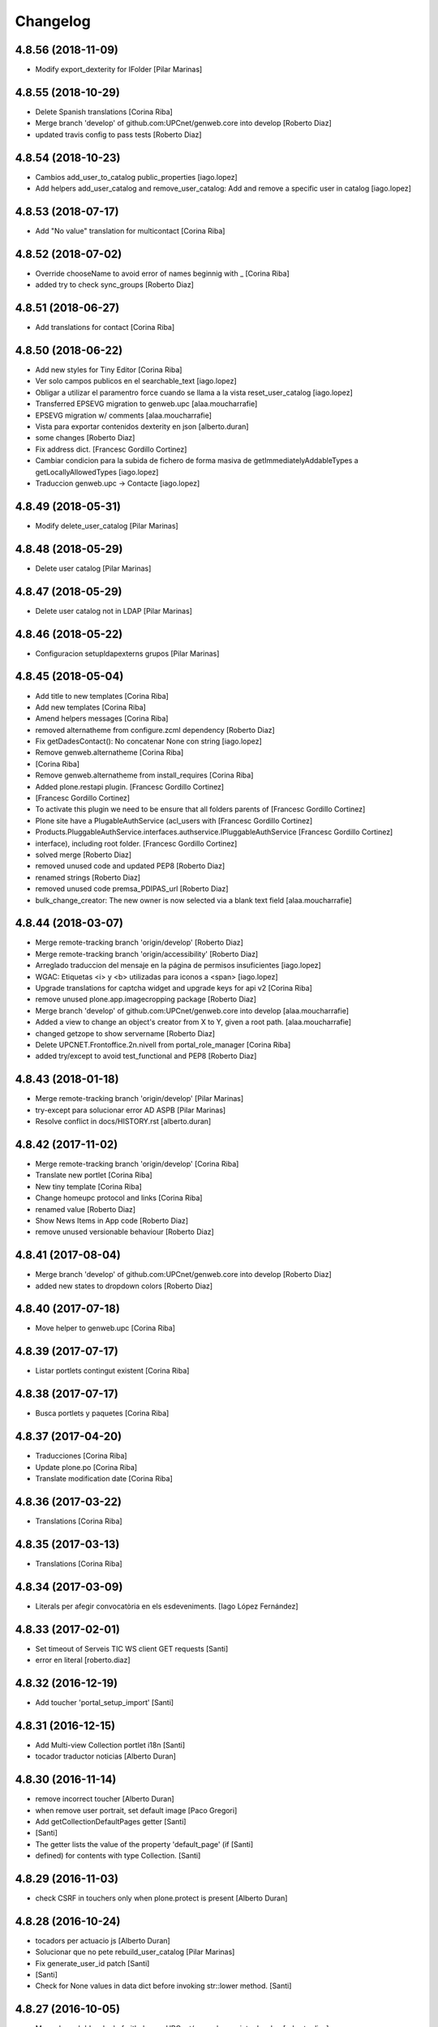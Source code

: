 Changelog
=========

4.8.56 (2018-11-09)
-------------------

* Modify export_dexterity for IFolder [Pilar Marinas]

4.8.55 (2018-10-29)
-------------------

* Delete Spanish translations [Corina Riba]
* Merge branch 'develop' of github.com:UPCnet/genweb.core into develop [Roberto Diaz]
* updated travis config to pass tests [Roberto Diaz]

4.8.54 (2018-10-23)
-------------------

* Cambios add_user_to_catalog public_properties [iago.lopez]
* Add helpers add_user_catalog and remove_user_catalog: Add and remove a specific user in catalog [iago.lopez]

4.8.53 (2018-07-17)
-------------------

* Add "No value" translation for multicontact [Corina Riba]

4.8.52 (2018-07-02)
-------------------

* Override chooseName to avoid error of names beginnig with _ [Corina Riba]
* added try to check sync_groups [Roberto Diaz]

4.8.51 (2018-06-27)
-------------------

* Add translations for contact [Corina Riba]

4.8.50 (2018-06-22)
-------------------

* Add new styles for Tiny Editor [Corina Riba]
* Ver solo campos publicos en el searchable_text [iago.lopez]
* Obligar a utilizar el paramentro force cuando se llama a la vista reset_user_catalog [iago.lopez]
* Transferred EPSEVG migration to genweb.upc [alaa.moucharrafie]
* EPSEVG migration w/ comments [alaa.moucharrafie]
* Vista para exportar contenidos dexterity en json [alberto.duran]
* some changes [Roberto Diaz]
* Fix address dict. [Francesc Gordillo Cortinez]
* Cambiar condicion para la subida de fichero de forma masiva de getImmediatelyAddableTypes a getLocallyAllowedTypes [iago.lopez]
* Traduccion genweb.upc -> Contacte [iago.lopez]

4.8.49 (2018-05-31)
-------------------

* Modify delete_user_catalog [Pilar Marinas]

4.8.48 (2018-05-29)
-------------------

* Delete user catalog [Pilar Marinas]

4.8.47 (2018-05-29)
-------------------

* Delete user catalog not in LDAP [Pilar Marinas]

4.8.46 (2018-05-22)
-------------------

* Configuracion setupldapexterns grupos [Pilar Marinas]

4.8.45 (2018-05-04)
-------------------

* Add title to new templates [Corina Riba]
* Add new templates [Corina Riba]
* Amend helpers messages [Corina Riba]
* removed alternatheme from configure.zcml dependency [Roberto Diaz]
* Fix getDadesContact(): No concatenar None con string [iago.lopez]
* Remove genweb.alternatheme [Corina Riba]
*  [Corina Riba]
* Remove genweb.alternatheme from install_requires [Corina Riba]
* Added plone.restapi plugin. [Francesc Gordillo Cortinez]
*  [Francesc Gordillo Cortinez]
* To activate this plugin we need to be ensure that all folders parents of [Francesc Gordillo Cortinez]
* Plone site have a PlugableAuthService (acl_users with [Francesc Gordillo Cortinez]
* Products.PluggableAuthService.interfaces.authservice.IPluggableAuthService [Francesc Gordillo Cortinez]
* interface), including root folder. [Francesc Gordillo Cortinez]
* solved merge [Roberto Diaz]
* removed unused code and updated PEP8 [Roberto Diaz]
* renamed strings [Roberto Diaz]
* removed unused code premsa_PDIPAS_url [Roberto Diaz]
* bulk_change_creator: The new owner is now selected via a blank text field [alaa.moucharrafie]

4.8.44 (2018-03-07)
-------------------

* Merge remote-tracking branch 'origin/develop' [Roberto Diaz]
* Merge remote-tracking branch 'origin/accessibility' [Roberto Diaz]
* Arreglado traduccion del mensaje en la página de permisos insuficientes [iago.lopez]
* WGAC: Etiquetas <i> y <b> utilizadas para iconos a <span> [iago.lopez]
* Upgrade translations for captcha widget and upgrade keys for api v2 [Corina Riba]
* remove unused plone.app.imagecropping package [Roberto Diaz]
* Merge branch 'develop' of github.com:UPCnet/genweb.core into develop [alaa.moucharrafie]
* Added a view to change an object's creator from X to Y, given a root path. [alaa.moucharrafie]
* changed getzope to show servername [Roberto Diaz]
* Delete UPCNET.Frontoffice.2n.nivell from portal_role_manager [Corina Riba]
* added try/except to avoid test_functional and PEP8 [Roberto Diaz]

4.8.43 (2018-01-18)
-------------------

* Merge remote-tracking branch 'origin/develop' [Pilar Marinas]
* try-except para solucionar error AD ASPB [Pilar Marinas]
* Resolve conflict in docs/HISTORY.rst [alberto.duran]

4.8.42 (2017-11-02)
-------------------

* Merge remote-tracking branch 'origin/develop' [Corina Riba]
* Translate new portlet [Corina Riba]
* New tiny template [Corina Riba]
* Change homeupc protocol and links [Corina Riba]
* renamed value [Roberto Diaz]
* Show News Items in App code [Roberto Diaz]
* remove unused versionable behaviour [Roberto Diaz]

4.8.41 (2017-08-04)
-------------------

* Merge branch 'develop' of github.com:UPCnet/genweb.core into develop [Roberto Diaz]
* added new states to dropdown colors [Roberto Diaz]

4.8.40 (2017-07-18)
-------------------

* Move helper to genweb.upc [Corina Riba]

4.8.39 (2017-07-17)
-------------------

* Listar portlets contingut existent [Corina Riba]

4.8.38 (2017-07-17)
-------------------

* Busca portlets y paquetes [Corina Riba]

4.8.37 (2017-04-20)
-------------------

* Traducciones [Corina Riba]
* Update plone.po [Corina Riba]
* Translate modification date [Corina Riba]

4.8.36 (2017-03-22)
-------------------

* Translations [Corina Riba]

4.8.35 (2017-03-13)
-------------------

* Translations [Corina Riba]

4.8.34 (2017-03-09)
-------------------

* Literals per afegir convocatòria en els esdeveniments. [Iago López Fernández]

4.8.33 (2017-02-01)
-------------------

* Set timeout of Serveis TIC WS client GET requests [Santi]
* error en literal [roberto.diaz]

4.8.32 (2016-12-19)
-------------------

* Add toucher 'portal_setup_import' [Santi]

4.8.31 (2016-12-15)
-------------------

* Add Multi-view Collection portlet i18n [Santi]
* tocador traductor noticias [Alberto Duran]

4.8.30 (2016-11-14)
-------------------

* remove incorrect toucher [Alberto Duran]
* when remove user portrait, set default image [Paco Gregori]
* Add getCollectionDefaultPages getter [Santi]
*  [Santi]
* The getter lists the value of the property 'default_page' (if [Santi]
* defined) for contents with type Collection. [Santi]

4.8.29 (2016-11-03)
-------------------

* check CSRF in touchers only when plone.protect is present [Alberto Duran]

4.8.28 (2016-10-24)
-------------------

* tocadors per actuacio js [Alberto Duran]
* Solucionar que no pete rebuild_user_catalog [Pilar Marinas]
* Fix generate_user_id patch [Santi]
*  [Santi]
* Check for None values in data dict before invoking str::lower method. [Santi]

4.8.27 (2016-10-05)
-------------------

* Merge branch 'develop' of github.com:UPCnet/genweb.core into develop [roberto.diaz]
* changed view syncldapgroups to add BO mails and zope.public view [roberto.diaz]
* Fix tests [Santi]
* Improve indicators API [Santi]
*  [Santi]
* - Include type and frequency in category definition. [Santi]
* - Add CalculatorException class. [Santi]
* changed cfg url [Roberto Diaz]
* Añadir campos ldap para filtrar grupos [Pilar Marinas]
* SyncLDAPGroups IDisableCSRFProtection [Pilar Marinas]

4.8.26 (2016-09-22)
-------------------

* mantenir vistes per defecte al tocador [Alberto Duran]
* tocador per seleccionar vista de les carpetes per parametre [Alberto Duran]
* modifiy require to toggle subscription tag [Paco Gregori]

4.8.25 (2016-09-15)
-------------------

* move js to correct position [Alberto Duran]

4.8.24 (2016-09-13)
-------------------

* tocador para activar nuevo js colecciones [Alberto Duran]
* traduccions vista document [Alberto Duran]

4.8.23 (2016-09-06)
-------------------

* added LOG messages [roberto.diaz]
* added IPDB to core [Roberto Diaz]

4.8.22 (2016-07-21)
-------------------

* Fix indicators API tests [Santiago Cortes]
* Add simplejson, pyyaml dependencies [Santiago Cortes]
* Add indicators API [Santiago Cortes]
*  [Santiago Cortes]
* Indicators API provides Genweb developers with a set of classes that [Santiago Cortes]
* manage the communication with the "Indicadors TIC" web service [Santiago Cortes]
* (https://indicadorstic.upc.edu/indicadorstic/). [Santiago Cortes]
* changed comments to <tal:comment replace="nothing"> [root@peterpre]
* updating fontello css routes [roberto.diaz]

4.8.21 (2016-07-06)
-------------------

* force https [Alberto Duran]
* acces to right rolemap [Alberto Duran]

4.8.20 (2016-06-30)
-------------------

* permisos per editar la graella a Editors i Contributors [Alberto Duran]

4.8.19 (2016-06-29)
-------------------

* rename touchers according python naming convention [Alberto Duran]
* refactor toucher [Alberto Duran]
* refactor toucher getControlPanelSettings & reinstallGenwebUPCWithLanguages [Alberto Duran]
* toucher folder_contents Contributor role [Alberto Duran]
* translate new views in fullnews portlet [oscar.albareda]
* translate new views in fullnews portlet [oscar.albareda]

4.8.18 (2016-06-16)
-------------------

* without ipdb [Alberto Duran]

4.8.17 (2016-06-16)
-------------------

* Undo form redirect to actual url context [Alberto Duran]

4.8.16 (2016-06-16)
-------------------

* commenting unused and bypassed by everyone log messages about GetMemberById :) [roberto.diaz]
* noves traduccions i demana confirmacio al eliminar [Alberto Duran]
* actualized cache settings [Alberto Duran]
* canvis config cache, permisos clouseau [Alberto Duran]
* refactor touchersv2 [Alberto Duran]
* refactor touchers [Alberto Duran]
* tocador refinat per info GW controlpanel i extres [Alberto Duran]
* tocador refinat per info GW controlpanel [Alberto Duran]
* tocador per info GW controlpanel [Alberto Duran]
* tocador arregla mountpoints [Alberto Duran]
* Protect contact data [Corina Riba]
* actualizat tocador set default config for safe_html [Alberto Duran]

4.8.15 (2016-06-02)
-------------------

* retrieve white_list from Tiny again... [roberto.diaz]
* getContactEmails (Corina) ;) [Alberto Duran]
* added transaction commit for reinstall GW control panel [roberto.diaz]

4.8.14 (2016-06-02)
-------------------

* Update views.py [Roberto Diaz]
*  [Roberto Diaz]
* remove stirng error [Roberto Diaz]
* tocador estils tiny v2 [Alberto Duran]
* add soup for user tags and views to toggle [Paco Gregori]
* remove duplicate text-decoration in new gw [Alberto Duran]
* tocador domains per purgar cache [Alberto Duran]
* New bulk_action to obtain contact email [Corina Riba]
* add is_flash and is_outoflist indexers [Paco Gregori]
* adapters flash and outoflist to news type [Paco Gregori]
* props cache, tocador tiny, tocador filtre html [Alberto Duran]

4.8.13 (2016-05-12)
-------------------

* tocador per reinistalar genweb.upc conservant idiomes [Alberto Duran]
* traduccions Subhome [Alberto Duran]

4.8.12 (2016-04-18)
-------------------

* script modified to take LDAP config from control panel v2 [Alberto Duran]
* script modified to take LDAP config from control panel [Alberto Duran]

4.8.11 (2016-04-07)
-------------------

* Viewlet production_resources [root@shayla]
* Try IDisableCSRFProtection [root@shayla]
* set default view [Alberto Duran]
* tocador per LIF i LRF [Alberto Duran]
* Fix i18n messages for control panel [Santiago Cortes]
*  [Santiago Cortes]
* See https://gn6.upc.edu/tiquets/control/tiquetDetallDadesGenerals?requirementId=653864 [Santiago Cortes]
* Add i18n messages for contact form validation [Santiago Cortes]
*  [Santiago Cortes]
* Add the invalid captcha message for the form validation in ca, es, en. [Santiago Cortes]
* correct view for events [Alberto Duran]
* tocador remove old icon collection [Alberto Duran]
* tocador per config sitemap a 3 nivells [Alberto Duran]

4.8.10 (2016-03-17)
-------------------

* add CSRF patch with user_catalog function [Paco Gregori]
* Solucionado bug permisos dexterity [Pilar Marinas]
* fix tocador types tool [Alberto Duran]

4.8.9 (2016-03-08)
------------------

* tocador per types tool [Alberto Duran]
* updated history [roberto.diaz]

4.8.8 (2016-03-03)
------------------

* updated i18n [roberto.diaz]

4.8.7 (2016-03-03)
------------------

* register portlets [Alberto Duran]

4.8.6 (2016-03-03)
------------------

* nou tocador portlet news_events_listing [Alberto Duran]
* traduccions vista esdeveniments (nova) [Alberto Duran]

4.8.5 (2016-02-16)
------------------

* nou tocador per vistes de genwebs [Alberto Duran]
* reubicacio traduccions vistes carpeta [Alberto Duran]
* Merge branch 'develop' of github.com:UPCnet/genweb.core into develop [Victor Fernandez de Alba]
* Update style extractor [Victor Fernandez de Alba]
* Modify user catalog if property different value [Pilar Marinas]

4.8.4 (2016-02-11)
------------------

* traduccions per enquesta (poll) [Alberto Duran]
* traduccions vista carpeta [Alberto Duran]
* Remove user from catalog extender [Pilar Marinas]
* SC: join table templates [Alberto Duran]
* check CSRF for alsoProvides [Alberto Duran]

4.8.3 (2016-02-02)
------------------

* New helpers for update pac view names [Victor Fernandez de Alba]

4.8.2 (2016-02-02)
------------------

* New helpers for upgrades [Victor Fernandez de Alba]
* remove unused import and add new template [Alberto Duran]
* Add new cache settings [Victor Fernandez de Alba]

4.8.1 (2016-01-14)
------------------

* Add icon_blank image [Corina Riba]
* Disable CRSF protection for debug helper [Victor Fernandez de Alba]
* Update compilation problems [Victor Fernandez de Alba]
* Fix next version to avoid confusions [Victor Fernandez de Alba]

4.8 (2016-01-07)
----------------

* Ditch five.pt use in all Genweb [Victor Fernandez de Alba]
* Fix wrong API method [Victor Fernandez de Alba]
* Traduction Events [Alberto Duran]

4.7.19 (2015-12-01)
-------------------

* Traduccions editar fitxer [Pilar Marinas]
* disable CSRFProtection to protectContent helper [Paco Gregori]
* All news translation [hanirok]

4.7.18 (2015-11-10)
-------------------

* Re-release x2.


4.7.17 (2015-11-10)
-------------------

* Re-release.


4.7.16 (2015-11-10)
-------------------

* Add missing elasticsearch module [Victor Fernandez de Alba]
* Merge branch 'develop' of github.com:UPCnet/genweb.core into develop [Victor Fernandez de Alba]
* New utility for elasticsearch connections [Victor Fernandez de Alba]

4.7.15 (2015-11-05)
-------------------

* Merge branch 'develop' of github.com:UPCnet/genweb.core into develop [Victor Fernandez de Alba]
* Fix getToolByName self object [Victor Fernandez de Alba]
* Translate navigation events portlet [hanirok]
* New pluggable changeMemberPortrait [Victor Fernandez de Alba]
* Translate new events portlet [hanirok]
* Tests for new portlet [Victor Fernandez de Alba]
* Add helper for detect write on reads [Victor Fernandez de Alba]
* Fix HISTORY [Victor Fernandez de Alba]

4.7.14 (2015-10-21)
-------------------

* Hide in the function the import of the new CSRF helper [Victor Fernandez de Alba]
* New registry setting for apply default languages [Victor Fernandez de Alba]
* Add cache helper [Victor Fernandez de Alba]

4.7.13 (2015-10-01)
-------------------

* add helper to remove duplicate genweb settings [Paco Gregori]
* Bullet proof provideAdapter by refactor it to grok like [Victor Fernandez de Alba]
* Bullet proof testing boilerplate [Victor Fernandez de Alba]

4.7.12 (2015-09-29)
-------------------

* afegeix propietats fila i cel·la a taula [Alberto Duran]
* Solucionat no hi ha dades al contacte [Alberto Duran]
* Merge branch 'develop' of github.com:UPCnet/genweb.core into develop [Victor Fernandez de Alba]
* Fix subjects select2 vocabulary helper view for include as id the title as well. [Victor Fernandez de Alba]
* Message contact message sent [hanirok]
* revert title patch [helena orihuela]

4.7.11 (2015-09-18)
-------------------

* Method to remove a user entry from soup [Carles Bruguera]
* title fixed [helena orihuela]

4.7.10 (2015-09-15)
-------------------

* Rebuild .mo


4.7.9 (2015-09-15)
------------------

* Rebuild always catalog with unicode strings [Carles Bruguera]

4.7.8 (2015-09-14)
------------------

* when add user to catalog, change username to lower [Paco Gregori]
* Merge branch 'develop' of github.com:UPCnet/genweb.core into develop [hanirok]
* Translate contact recipient [hanirok]

4.7.7 (2015-09-10)
------------------

* Traduccions [Pilar Marinas]

4.7.6 (2015-09-09)
------------------

* Merge branch 'develop' of github.com:UPCnet/genweb.core into develop [Victor Fernandez de Alba]
* New patch for normalize LDAP usernames to lowercase. This completes the normalization of the full system. [Victor Fernandez de Alba]

4.7.5 (2015-09-08)
------------------

* Fix tests [Victor Fernandez de Alba]
* Merge branch 'develop' of github.com:UPCnet/genweb.core into develop [Victor Fernandez de Alba]
* Re-refactor for not have to include template in CSS and JS resource viewlets [Victor Fernandez de Alba]
* Traducciones repeticion eventos [Pilar Marinas]
* Fix typo with resources viewlet [Victor Fernandez de Alba]
* New resource viewlet base class [Victor Fernandez de Alba]

4.7.4 (2015-09-04)
------------------

* Unify add_user_to_catalog to utils module. [Carles Bruguera]
* Comments in descending order by date [helena orihuela]
* Add tests for viewlets [Victor Fernandez de Alba]
* Adapt to new package genweb.cdn [Victor Fernandez de Alba]
* Traduccions [Pilar Marinas]

4.7.3 (2015-07-30)
------------------

* Merge branch 'develop' of github.com:UPCnet/genweb.core into develop [Victor Fernandez de Alba]

4.7.2 (2015-07-30)
------------------

* Fix cache [Victor Fernandez de Alba]
* Fix templates [Victor Fernandez de Alba]

4.7.1 (2015-07-29)
------------------

* Added helper to update the tiny templates [Victor Fernandez de Alba]

4.7 (2015-07-28)
----------------

* Merge branch 'develop' of github.com:UPCnet/genweb.core into develop [hanirok]
* Translate pasat [hanirok]
* Improve boilerplate for genweb.core [Victor Fernandez de Alba]
* Cambio literales Pestanyes [hanirok]
* Translation warning message and add new template [hanirok]

4.9 (2015-07-24)
----------------

* Traducccions [Pilar Marinas]
* New template Pestanyes [hanirok]
* Canvi plantilla Pestanyes [hanirok]

4.8 (2015-07-14)
----------------

* Traduccions [Pilar Marinas]
* Tranlations Allow discussion [Pilar Marinas]
* New helper views for touch instances [Victor Fernandez de Alba]
* fixed bug to add user+extended with API [Paco Gregori]
* Update i18n [Victor Fernandez de Alba]

4.7 (2015-06-25)
----------------

* Re-released under the new "minor" version.


4.6.4 (2015-06-25)
------------------

* genweb.js in place and css and js viewlets. Transferred components to genweb.js [Victor Fernandez de Alba]
* Add the new environment var for setting the purge cache server and new doral assignation [Victor Fernandez de Alba]
* Add support for custom icon list on TinyMCE. [Victor Fernandez de Alba]
* Translations Contents index view [hanirok]

4.6.3 (2015-06-17)
------------------

* Translate portlets [hanirok]
* Translate leadimage [Pilar Marinas]
* Tranlate objectius [hanirok]
* Add icon_blank in genwebtheme_custom [Pilar Marinas]
* Guard for attribute [Victor Fernandez de Alba]

4.6.2 (2015-06-10)
------------------

* Move out ldap group search code [Carles Bruguera]
* Add user to catalog [Pilar Marinas]
* Improve the method of acquiring the current (if enabled) user properties extender, and make the default property backend (IPropertiesPlugin) the more preferent one. [Victor Fernandez de Alba]

4.6.1 (2015-05-27)
------------------

* Disable right column in DX add forms [Victor Fernandez de Alba]
* Edit form right-portlet-less [Victor Fernandez de Alba]

4.6 (2015-05-18)
----------------

* Translation view name [hanirok]
* RAtionalize IGWUUID [Victor Fernandez de Alba]
* PEP8 [Victor Fernandez de Alba]
* Adding p.a.lockingbehavior [Victor Fernandez de Alba]
* Un-grok IGWUUID [Victor Fernandez de Alba]
* Ungrok IGWUUID adapter [Victor Fernandez de Alba]
* New contents view translation [hanirok]
* Fix missing space on searchable_text index [Victor Fernandez de Alba]
* Better displaying properties on this helper view [Victor Fernandez de Alba]
* Updated [Victor Fernandez de Alba]
* Fix previous commint [Victor Fernandez de Alba]
* New catalog user viewer [Victor Fernandez de Alba]
* New generic view for directory views [Victor Fernandez de Alba]
* Updated for complete profile generic enough for not to override it [Victor Fernandez de Alba]
* Add new test for IFavorite [Victor Fernandez de Alba]
* Modify script name as it's so similar to 'instance' [Victor Fernandez de Alba]
* Install/uninstall pre-commit-hooks for code analysis. [Victor Fernandez de Alba]
* Implement notlegit mark for users created via a non subscriber means, e.g a test or ACL [Victor Fernandez de Alba]
* Complete changes in searching users when the user properties are extended [Victor Fernandez de Alba]
* Improve search function by allowing to search through all the fields by introducing the new joined searchable_text. [Victor Fernandez de Alba]
* Fix favorites remove in case the user we are removing is not really favorited [Victor Fernandez de Alba]
* New functional CSS grunt-powered viewlet [Victor Fernandez de Alba]
* New json_request decorator [Victor Fernandez de Alba]
* Documentation on indexes and its use [Victor Fernandez de Alba]
* Add json_response method to utils [Victor Fernandez de Alba]
* Update docs [Victor Fernandez de Alba]

4.5.8 (2015-04-13)
------------------

* translate label back to previous page [Paco Gregori]
* Translate label back to previous page [Paco Gregori]
* add subject and creator to searchableText [Paco Gregori]
* add subject and creator to searchableText [Paco Gregori]

4.5.7 (2015-03-31)
------------------

* Merge branch 'develop' of github.com:UPCnet/genweb.core into develop [hanirok]
*  [hanirok]
* Traducciones [hanirok]
* Traucción workflow objectius [hanirok]
* Fix tests [Victor Fernandez de Alba]
* Images for content samples [hanirok]

4.5.6 (2015-03-13)
------------------

* Re-Fix last [Victor Fernandez de Alba]

4.5.5 (2015-03-13)
------------------

* Fix error introduced due to the new local user catalog index [Victor Fernandez de Alba]
* Merge branch 'develop' of github.com:UPCnet/genweb.core into develop [hanirok]
* Translate ServeisTIC view [hanirok]

4.5.4 (2015-03-12)
------------------

* Updated for not directly depend on PAM [Victor Fernandez de Alba]

4.5.3 (2015-03-12)
------------------

* Removed hard dependency on p.a.m. [Victor Fernandez de Alba]

4.5.2 (2015-03-11)
------------------

* add missing reset user catalog view [Victor Fernandez de Alba]

4.5.1 (2015-03-11)
------------------

* Fix mixed dependency on mrs.max, transferred to ulearn.core [Victor Fernandez de Alba]

4.5.0 (2015-03-11)
------------------

* Update the new settings on LDAP plugins [Victor Fernandez de Alba]
* Improvements to the get_safe_member_by_id [Victor Fernandez de Alba]
* Optimizations and improvements on templates and getMemberById [Victor Fernandez de Alba]
* Groups LDAP internal catalog [Victor Fernandez de Alba]
* Update Omega13 user search view. [Victor Fernandez de Alba]
* Do user catalog on creation too (for the case the user creation does not modifythe user properties. [Victor Fernandez de Alba]
* New components, GWUUID [Victor Fernandez de Alba]
* Add angular dependencies [Victor Fernandez de Alba]
* Add angular dependencies [Victor Fernandez de Alba]
* traduccion portlet estatico [hanirok]

4.4.50 (2015-03-04)
-------------------
* Re-released.


4.4.49 (2015-03-04)
-------------------



4.4.48 (2015-03-04)
-------------------

* Merge branch 'develop' of github.com:UPCnet/genweb.core into develop [Roberto Diaz]
* sort order in Tiny Templates [Roberto Diaz]
* Change name static portlet [hanirok]
* TinyMCE. Quitar de style y tablestyle los valores por defecto [Paco Gregori]
* Translate static portlet [hanirok]
* Merge branch 'develop' of github.com:UPCnet/genweb.core into develop [Paco Gregori]
* modificación literal fitxers compartits [Paco Gregori]

4.4.47 (2015-02-18)
-------------------

* Conditional allow users [Carles Bruguera]

4.4.46 (2015-02-18)
-------------------

* Add a generic ldap creator [Carles Bruguera]

4.4.45 (2015-02-18)
-------------------

* Add missing transform [Victor Fernandez de Alba]
* Portlets translations [hanirok]

4.4.44 (2015-02-17)
-------------------

* cambios en tinymce (modificación de estilos) [Paco Gregori]
* traduccions dates event [Paco Gregori]

4.4.43 (2015-02-12)
-------------------

* Add more patches [Victor Fernandez de Alba]

4.4.42 (2015-02-12)
-------------------

* Add missing metadata (non-indexed) user properties and fix patches [Victor Fernandez de Alba]

4.4.41 (2015-02-12)
-------------------

* Update patches whitelisted callers [Victor Fernandez de Alba]

4.4.40 (2015-02-12)
-------------------

* Update patches whitelisted callers [Victor Fernandez de Alba]

4.4.39 (2015-02-12)
-------------------

* Fix use case when the user searched is not on the local catalog but in a caller whitelisted [Victor Fernandez de Alba]

4.4.38 (2015-02-11)
-------------------

* Ensure username is on lowercase always as we always assume that [Victor Fernandez de Alba]
* Fix procedure [Victor Fernandez de Alba]

4.4.37 (2015-02-11)
-------------------



4.4.36 (2015-02-11)
-------------------

* New util for preserving UUIDs and retrieve them back [Victor Fernandez de Alba]

4.4.35 (2015-02-10)
-------------------

* Fix unicodeerrors [Victor Fernandez de Alba]

4.4.34 (2015-02-10)
-------------------

* trad portlets [Paco Gregori]
* trad portlets [Paco Gregori]

4.4.33 (2015-02-06)
-------------------

* Add LRF to tinyMCE [Victor Fernandez de Alba]

4.4.32 (2015-02-06)
-------------------

* New directory repoze.catalog based user properties [Victor Fernandez de Alba]

4.4.31 (2015-02-05)
-------------------

* Increase reaction to keypress for select2user JS plugin [Victor Fernandez de Alba]
* Patch to make user PropertiesUpdated event work [Victor Fernandez de Alba]
* Translate portlets name [hanirok]
* Traduir No hi ha elements js cerca [Pilar Marinas]
* traducciones [Paco Gregori]

4.4.30 (2015-01-13)
-------------------

* Fix translations for homepage portlets [Victor Fernandez de Alba]

4.4.29 (2015-01-08)
-------------------

* Fixing Travis [Victor Fernandez de Alba]
* Fix Travis [Victor Fernandez de Alba]
* New utils for link translations [Victor Fernandez de Alba]
* Fixing travis [Victor Fernandez de Alba]

4.4.28 (2014-12-30)
-------------------

* info [Paco Gregori]
* traducciones [Paco Gregori]

4.4.27 (2014-12-16)
-------------------

* New permissions for special portlets [Victor Fernandez de Alba]

4.4.26 (2014-12-16)
-------------------

* New permissions for special portlets [Victor Fernandez de Alba]

4.4.25 (2014-12-16)
-------------------

* Bad version

4.4.24 (2014-12-16)
-------------------

* Preemptive retire c.indexing from buildout [Victor Fernandez de Alba]

4.4.23 (2014-12-15)
-------------------

* Add i18n for missing Plone translations [Victor Fernandez de Alba]

4.4.22 (2014-12-15)
-------------------

* Merge branch 'develop' of github.com:UPCnet/genweb.core into develop [Victor Fernandez de Alba]

4.4.21 (2014-12-15)
-------------------

* Make Wbmasters able to manage portlets [Victor Fernandez de Alba]
* Add pref_lang to utils view [Victor Fernandez de Alba]
* Missing console.log [Victor Fernandez de Alba]
* View about only for editors [hanirok]
* és traduccions [Paco Gregori]
* és traduccions [Paco Gregori]
* Traducciones [hanirok]
* Traducció xarxes socials [Paco Gregori]
* Traducciones. Ficheros .po [Paco Gregori]

4.4.20 (2014-12-03)
-------------------

* Disable the patch that patched the searchUsers fuction on LDAPMultiPlugin. [Victor Fernandez de Alba]
* Cambios en traducciones [Francisco Gregori]
* Translations [hanirok]
* News translations [hanirok]
* Translations [hanirok]
* Merge branch 'develop' of github.com:UPCnet/genweb.core into develop [hanirok]
* Translation news [hanirok]
* Fix test [Victor Fernandez de Alba]
* Moved to g.upc [Victor Fernandez de Alba]
* Update to Plone 4.3.4 [Victor Fernandez de Alba]
* Try to fix Travis [Victor Fernandez de Alba]

4.4.19 (2014-11-14)
-------------------

* Working language selector conditional behavior [Victor Fernandez de Alba]
* Footer translations [hanirok]

4.4.18 (2014-11-10)
-------------------

* Fix tiny templates preview [Victor Fernandez de Alba]
* Add syndication enabled by default [Victor Fernandez de Alba]
* Update linkable Tiny objects list [Victor Fernandez de Alba]
* Fix link behavior [Victor Fernandez de Alba]
* Add c.indexing to build [Victor Fernandez de Alba]
* Updated templates for Tiny [Victor Fernandez de Alba]
* Regain Tiny save button functionality [Victor Fernandez de Alba]
* Get contact data [hanirok]

4.4.17 (2014-10-22)
-------------------

* New helper for mirror UUIDs from one site to another (in the same zope instance) [Victor Fernandez de Alba]

4.4.16 (2014-10-16)
-------------------

* New templates, i18n [Victor Fernandez de Alba]

4.4.15 (2014-10-16)
-------------------

* Merge branch 'develop' of github.com:UPCnet/genweb.core into develop [Victor Fernandez de Alba]
* Update and modernize some parts. Awesomeness from Plone5 [Victor Fernandez de Alba]
* New helper for re-setting a branch language [Victor Fernandez de Alba]

4.4.14 (2014-10-15)
-------------------

* Ignore node modules [Carles Bruguera]
* Apply changes to minified version [Carles Bruguera]
* Add new detection in case LDAP UPC is configured, fridge to the portal_url banid [Victor Fernandez de Alba]
* Update LDAP username [Victor Fernandez de Alba]
* Add typeahead and handlebars [Carles Bruguera]
* Migration cleanup and i18n [Victor Fernandez de Alba]

4.4.13 (2014-10-09)
-------------------

* Update the BLACK_LIST_IDS for the inheriting elements. Make portal_url work again with our code [Victor Fernandez de Alba]

4.4.12 (2014-10-09)
-------------------

* Improved clouseau [Victor Fernandez de Alba]

4.4.11 (2014-10-08)
-------------------

* Merge branch 'develop' of github.com:UPCnet/genweb.core into develop [hanirok]
* Añadir poder marcar contenidos como importantes [hanirok]

4.4.10 (2014-10-07)
-------------------

* i18n [Victor Fernandez de Alba]
* Reinstall controlpanel helper finished [Victor Fernandez de Alba]
* Fix helper [Victor Fernandez de Alba]
* Helper for reinstall control panel in all Plone instances of a Zope [Victor Fernandez de Alba]
* Add dependency [Victor Fernandez de Alba]
* Upload new example images [Victor Fernandez de Alba]
* Fix versioning preview of the selected version. [Victor Fernandez de Alba]

4.4.9 (2014-10-06)
------------------

* Fix calendar [Victor Fernandez de Alba]
* Default language [Victor Fernandez de Alba]

4.4.8 (2014-09-30)
------------------

* Fix path of example images [Victor Fernandez de Alba]
* Fix protected content [Victor Fernandez de Alba]

4.4.7 (2014-09-29)
------------------

* New custom font for Genweb. Fix resizer.js. Added SEO optimizer. [Victor Fernandez de Alba]
* Override of the default sendto_form redirecting to NotFound [Victor Fernandez de Alba]
* Patch for fixing the wcfc error on deleting objects. [Victor Fernandez de Alba]
* Patch for fixing the wcfc error on deleting objects. [Victor Fernandez de Alba]
* Test for IProtectedContent [Victor Fernandez de Alba]

4.4.6 (2014-09-22)
------------------

* New i18n [Victor Fernandez de Alba]

4.4.5 (2014-09-22)
------------------

* New interfaces for the news and events folders [Victor Fernandez de Alba]
* Fix listing of available templates [Victor Fernandez de Alba]
* Erase some unused backported from PAM utilities and views. [Victor Fernandez de Alba]
* Search patch and i18n [Victor Fernandez de Alba]

4.4.4 (2014-09-17)
------------------

* Add i18n [Victor Fernandez de Alba]

4.4.3 (2014-09-16)
------------------

* Update dorsals for this season [Victor Fernandez de Alba]

4.4.2 (2014-09-09)
------------------

* Fix rare error compiling template. [Victor Fernandez de Alba]

4.4.1 (2014-09-05)
------------------

* Force p.a.robotframework into setup [Victor Fernandez de Alba]
* Order of field [Victor Fernandez de Alba]
* Extender into behavior, related tests [Victor Fernandez de Alba]
* Add open link in new folder behavior. [Victor Fernandez de Alba]

4.4.0 (2014-08-08)
------------------

* Update to pam 2.0 [Victor Fernandez de Alba]
* Try fix Travis 5 [Victor Fernandez de Alba]
* Try fix Travis 4 [Victor Fernandez de Alba]
* Try fix Travis 3 [Victor Fernandez de Alba]
* Try fix Travis 2 [Victor Fernandez de Alba]
* Try fix Travis [Victor Fernandez de Alba]
* Try to fix Travis [Victor Fernandez de Alba]
* Fix tests [Victor Fernandez de Alba]
* Install PAC and PAE by default on every Genweb site. Deprecate old language selector. [Victor Fernandez de Alba]
* [*** NON AT Genweb UPC ***] Updated to meet the new requirements agreed SC. From here, the Genweb core works with Dexterity CT by default. [Victor Fernandez de Alba]

4.3.29 (2014-07-24)
-------------------

* Merge [Victor Fernandez de Alba]

4.3.28 (2014-07-24)
-------------------

* List last login users [Victor Fernandez de Alba]

4.3.27 (2014-07-22)
-------------------

* Add missing dist files [Victor Fernandez de Alba]

4.3.26 (2014-07-21)
-------------------

* Sanitize the static resources for the whole Genweb project [Victor Fernandez de Alba]

4.3.25 (2014-07-15)
-------------------

* Add i18n strings for filtered_search_view and put more preference on permissions declarations [Victor Fernandez de Alba]
* New widget for searching in MAX user base directly. [Victor Fernandez de Alba]

4.3.24 (2014-07-08)
-------------------

* Change ldap externs url [Carles Bruguera]

4.3.23 (2014-07-07)
-------------------

* Fix deletion of Plone site from Zope root with a Protected content. [Victor Fernandez de Alba]
* Delete missing ipdb [Victor Fernandez de Alba]

4.3.22 (2014-06-12)
-------------------

* New profile for genweb.core with alternatheme [Victor Fernandez de Alba]
* Added alternatheme profile [Victor Fernandez de Alba]
* Added PAM global check [Victor Fernandez de Alba]

4.3.21 (2014-05-28)
-------------------

* User bulk creator for debug [Victor Fernandez de Alba]

4.3.20 (2014-05-27)
-------------------

* Merge branch 'develop' of github.com:UPCnet/genweb.core into develop [Victor Fernandez de Alba]
* Change permission schema with utils. [Victor Fernandez de Alba]
* traducciones [corina.riba]
* Traducción formulario contacto [corina.riba]

4.3.19 (2014-05-26)
-------------------

 * Add published languages feature to PAM LS [Victor Fernandez de Alba]

4.3.18 (2014-05-26)
-------------------

* Make home and subhome pages helpers. HAS_DXCT global helper too. [Victor Fernandez de Alba]
* Add new language selector viewlet and viewlet manager for PAM version, and make them conditionals [Victor Fernandez de Alba]

4.3.17 (2014-05-07)
-------------------

* Lowercase all user creations [Victor Fernandez de Alba]
* Update travis build and bootstrap [Victor Fernandez de Alba]
* New helper to detect development mode [Victor Fernandez de Alba]

4.3.16 (2014-04-08)
-------------------

* Add file widget translate [Victor Fernandez de Alba]

4.3.15 (2014-04-02)
-------------------

* added vocabulary to exclusion [Roberto Diaz]
* Add getVocabulary view if plone.app.widgets is not installed [Roberto Diaz]
* Fix permissions for keywords [Victor Fernandez de Alba]

4.3.14 (2014-03-31)
-------------------

* New tags widget for DX. [Victor Fernandez de Alba]
* Add new zope permission for webmasters [Victor Fernandez de Alba]

4.3.13 (2014-03-24)
-------------------

* AutoTokenizer [Victor Fernandez de Alba]

4.3.12 (2014-03-05)
-------------------

* Make p.a.c include conditional [Victor Fernandez de Alba]

4.3.11 (2014-03-04)
-------------------

* Update TinyMCE config [Victor Fernandez de Alba]
* Enable IImportant for DX types. [Victor Fernandez de Alba]
* Make tests work again even if there is no upc.genwebtheme for migration tests available. [Victor Fernandez de Alba]
* Make robot auto test run again [Victor Fernandez de Alba]

4.3.10 (2014-02-24)
-------------------

* Fix gitignore [Victor Fernandez de Alba]
* Un-dependency on p.a.contenttypes. [Victor Fernandez de Alba]
* Move some helpful methods into the g.core [Victor Fernandez de Alba]
* Merge branch 'develop' of github.com:UPCnet/genweb.core into rob [Victor Fernandez de Alba]
* Updated util method to use getSite and make it work for robot framework tests [Victor Fernandez de Alba]
* added share and top of page i18n [Roberto Diaz]
* Merge branch 'develop' of github.com:UPCnet/genweb.core into develop [Victor Fernandez de Alba]
* Change from includeDependencies to explicitly declare them for make robot tests pass [Victor Fernandez de Alba]
* add descr in ipdb line. useful in greps ;) [Roberto Diaz]
* solved bug trying to delete a previously created Plone Site [Roberto Diaz]
* added params i18n in language bar [Roberto Diaz]
* Solved: header language selector [Roberto Diaz]
* WIP header language selector [Victor Fernandez de Alba]
* Traducció nova vista [Corina Riba]
* corrected bug: error coding langs show/hidden in dropdown by cookie [Roberto Diaz]
* remove comments [Roberto Diaz]
* Modified template - Not Translated yet [Roberto Diaz]
* remove traces of GoogleTranslate [Roberto Diaz]
* if lang is not passed by url, but is innexistent and in a cookie [Roberto Diaz]
* solved error in lang selector if someone calls an inexistent or hidden lang [Roberto Diaz]
* Fix ldap setup views [Victor Fernandez de Alba]
* Final touches [Victor Fernandez de Alba]
* Merge branch 'develop' of github.com:UPCnet/genweb.core into develop [Victor Fernandez de Alba]
* Add setup helpers [Victor Fernandez de Alba]
* Disable from ControlPanel GoogleTranslate option [Roberto Diaz]
* added button translation [Roberto Diaz]
* update dorsals ;) [Roberto Diaz]
* added language option "link to root" in control panel [Roberto Diaz]

4.3.9 (2014-01-20)
------------------

* Merge branch 'develop' of github.com:UPCnet/genweb.core into develop [Corina Riba]
* Nuevo indice paralas imagenes de las noticias [Corina Riba]
* Add plone.api as dependency [Victor Fernandez de Alba]
* Bug LDAPUserFolder when searching on non standard attributes [Victor Fernandez de Alba]
* Index name field [Victor Fernandez de Alba]
* Indexar imagen news [Corina Riba]
* Merge branch 'develop' of github.com:UPCnet/genweb.core into develop [Corina Riba]
* Merge branch 'develop' of github.com:UPCnet/genweb.core into develop [Roberto Diaz]
* protected content message [Roberto Diaz]
* Improve conversor [Victor Fernandez de Alba]
* Put same policy of field search order. [Victor Fernandez de Alba]
* Patched mutable_properties for make it unicode normalization aware [Victor Fernandez de Alba]
* Merge branch 'develop' of github.com:UPCnet/genweb.core into develop [Corina Riba]
* New user select widget based on Select2.js [Victor Fernandez de Alba]
* Merge branch 'develop' of github.com:UPCnet/genweb.core into develop [Corina Riba]
* Traduccions [Corina Riba]
* New subscriber for prevent deletion of protected content [Victor Fernandez de Alba]
* New subscriber for prevent deletion of protected content [Victor Fernandez de Alba]
* Merge branch 'develop' of github.com:UPCnet/genweb.core into develop [Roberto Diaz]
* Show link to languages published in control panel [Roberto Diaz]
* Update dependencies on jarn.jsi18n [Victor Fernandez de Alba]
* Merge branch 'develop' of github.com:UPCnet/genweb.core into develop [Corina Riba]
* Cambio gestion "dades" cuando hay error [Corina Riba]
* i18n contacte [Roberto Diaz]
* Changed label for desactivate UPCmaps in contact form [Roberto Diaz]
* Add mailhost config [Victor Fernandez de Alba]

4.3.8 (2013-11-04)
------------------

* Add new translations [Victor Fernandez de Alba]

4.3.7 (2013-10-29)
------------------

 * Missing translations

4.3.6 (2013-10-29)
------------------

* Prevent role WebMaster to see the Root Folder link [Victor Fernandez de Alba]
* Literales "informacio contacte" y solucionar error directori si la UE no existe [Corina Riba]
* Get rid of getEdifici [Victor Fernandez de Alba]
* Eliminar traducciones duplicadas [Corina Riba]
* Merge de la 4.2 a develop de los últimos cambios [Corina Riba]
* getEdificiPeu [Corina Riba]
* Directori filtrado, cambio pie, pagina personalizada. Traducciones [Corina Riba]
* Cambio pie. Traducciones [Corina Riba]

4.3.5 (2013-10-01)
------------------

 * Traduccions [Corina Riba]
 * Update ignores [Carles Bruguera]
 * typo [Carles Bruguera]

4.3.4 (2013-09-19)
------------------

 * Fix for dexterity items in templates folders [Carles Bruguera]


4.3.3 (2013-08-02)
------------------

 * Traducciones [Corina Riba]
 * New helper view for balancer monitoring, order [Victor Fernandez de Alba]

4.3.2 (2013-07-25)
------------------

 * Remove shouter on TinyMCE template plugin [Victor Fernandez de Alba]
 * traducciones [Corina Riba]

4.3.1 (2013-07-11)
------------------

 * Traducciones [Corina Riba]
 * New i18n strings [Victor Fernandez de Alba]

4.3 (2013-06-10)
----------------

- First 4.3 (Plone 4.3 based) branch stable version

4.3b2 (unreleased)
------------------
- Un-grok the genweb.utils convenience view to BrowserView configured by ZCML,
  added the *allowed_interfaces* needed to access unrestricted to all the
  utilities methods.

4.3b1 (unreleased)
------------------
- New versioning number for the 2013 version of Genweb UPC: "rovelló de pi".
- New implementation from scratch, base of all the 2013 developments.
- Traspassada tota la funcionalitat del paquet upc.genwebupc
- Traspassats configuració genérica del profile del paquet upc.genwebupctheme

4.1.4 (2012-03-01)
------------------
- Permissos del root

4.1.3 (2011-12-19)
------------------
- Stripped tags al setuphandlers

4.1.2 (2011-12-12)
------------------
- Traduccions

4.1.1 (2011-11-30)
------------------
- Actualitzar nasty tags al setuphandlers

4.1 (2011-11-25)
----------------
- Actualització a Plone 4.

4.0b2 (dev)
-----------

Nova versió del paquet, amb els viewlets updatats:

- Deprecat el viewlet de toolbar, updatant el de per defecte de Plone 4.
- Afegida l'acció d'usuari 'carpeta arrel'.
- Updatat el viewlet d'idiomes, utilitzant la estructura del original.
- Inclusió de la vista de utilitats genweb.utils per a tothom.
- Desconfiguració dels viewlets per a configuració posterior.
- Update dels arxius .po i canvi al domini 'genweb'

4.0b1 (2010-11-10)
-------------------
- Ajustat les dependencies
- Eliminat el CKEditor
- Versió aplicada en Web UPCnet.

3.3dev (unreleased)
-------------------
- Initial release
